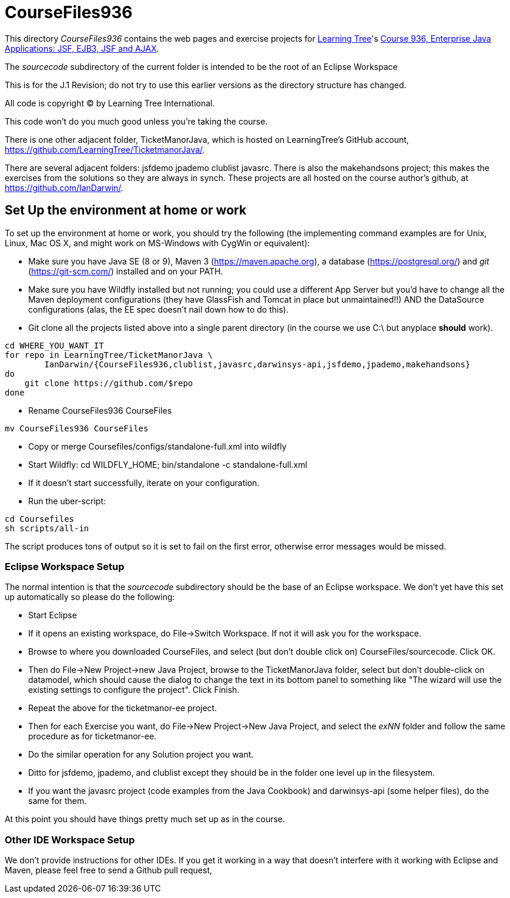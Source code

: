 = CourseFiles936

This directory _CourseFiles936_ contains the web pages and exercise projects for
http://learningtree.com[Learning Tree]'s
http://learningtree.com/936[Course 936, Enterprise Java Applications: JSF, EJB3, JSF and AJAX].

The _sourcecode_ subdirectory of the current folder is intended to be the root of an Eclipse Workspace

This is for the J.1 Revision; do not try to use this earlier versions as the directory structure has changed.

All code is copyright (C) by Learning Tree International.

This code won't do you much good unless you're taking the course.

There is one other adjacent folder, TicketManorJava, which is hosted on 
LearningTree's GitHub account, https://github.com/LearningTree/TicketmanorJava/.

There are several adjacent folders: jsfdemo jpademo clublist javasrc.
There is also the makehandsons project; this makes the exercises from 
the solutions so they are always in synch.
These projects are all hosted on the course author's github, at
https://github.com/IanDarwin/.

== Set Up the environment at home or work

To set up the environment at home or work, you should try the following
(the implementing command examples are for Unix, Linux, Mac OS X,
and might work on MS-Windows with CygWin or equivalent):

* Make sure you have 
Java SE (8 or 9), 
Maven 3 (https://maven.apache.org), 
a database (https://postgresql.org/)
and _git_ (https://git-scm.com/)
installed and on your PATH.
* Make sure you have Wildfly installed but not running;
you could use a different App Server but you'd have to change
all the Maven deployment configurations (they have GlassFish and Tomcat in place but unmaintained!!)
AND the DataSource configurations (alas, the EE spec doesn't nail down how to do this).
* Git clone all the projects listed above into a single parent directory (in the course we use C:\ but anyplace *should* work).
----
cd WHERE_YOU_WANT_IT
for repo in LearningTree/TicketManorJava \
	IanDarwin/{CourseFiles936,clublist,javasrc,darwinsys-api,jsfdemo,jpademo,makehandsons}
do
    git clone https://github.com/$repo
done
----
* Rename CourseFiles936 CourseFiles
----
mv CourseFiles936 CourseFiles
----
* Copy or merge Coursefiles/configs/standalone-full.xml into wildfly
* Start Wildfly: cd WILDFLY_HOME; bin/standalone -c standalone-full.xml
* If it doesn't start successfully, iterate on your configuration.
* Run the uber-script:
----
cd Coursefiles
sh scripts/all-in
----
The script produces tons of output so it is set to fail on the first error,
otherwise error messages would be missed.

=== Eclipse Workspace Setup

The normal intention is that the _sourcecode_ subdirectory should be the base of an Eclipse workspace.
We don't yet have this set up automatically so please do the following:

* Start Eclipse
* If it opens an existing workspace, do File->Switch Workspace. If not it will ask you for the workspace.
* Browse to where you downloaded CourseFiles, and select (but don't double click on) CourseFiles/sourcecode. Click OK.
* Then do File->New Project->new Java Project, browse to the TicketManorJava folder, select but don't double-click
on datamodel,
which should cause the dialog to change the text in its bottom panel to something like
 "The wizard will use the existing settings to configure the project". Click Finish.
* Repeat the above for the ticketmanor-ee project.
* Then for each Exercise you want, do File->New Project->New Java Project, and select the _exNN_ folder
and follow the same procedure as for ticketmanor-ee.
* Do the similar operation for any Solution project you want.
* Ditto for jsfdemo, jpademo, and clublist except they should be in the folder one level up in the filesystem.
* If you want the javasrc project (code examples from the Java Cookbook) and darwinsys-api (some helper files),
do the same for them.

At this point you should have things pretty much set up as in the course.

=== Other IDE Workspace Setup

We don't provide instructions for other IDEs. If you get it working in a way that doesn't 
interfere with it working with Eclipse and Maven, please feel free to send a Github pull request,
